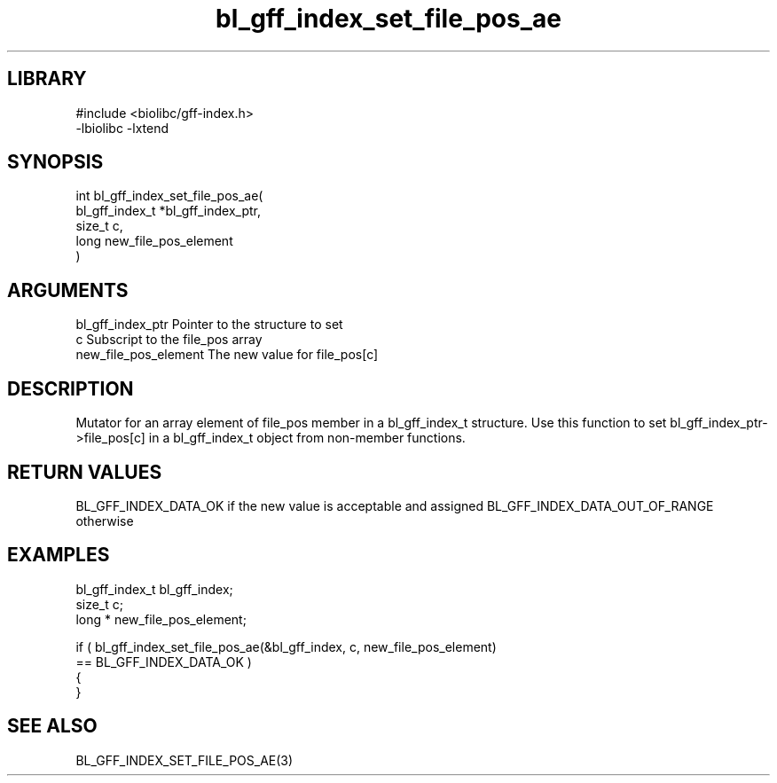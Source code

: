 \" Generated by c2man from bl_gff_index_set_file_pos_ae.c
.TH bl_gff_index_set_file_pos_ae 3

.SH LIBRARY
\" Indicate #includes, library name, -L and -l flags
.nf
.na
#include <biolibc/gff-index.h>
-lbiolibc -lxtend
.ad
.fi

\" Convention:
\" Underline anything that is typed verbatim - commands, etc.
.SH SYNOPSIS
.PP
.nf
.na
int     bl_gff_index_set_file_pos_ae(
            bl_gff_index_t *bl_gff_index_ptr,
            size_t c,
            long  new_file_pos_element
            )
.ad
.fi

.SH ARGUMENTS
.nf
.na
bl_gff_index_ptr Pointer to the structure to set
c               Subscript to the file_pos array
new_file_pos_element The new value for file_pos[c]
.ad
.fi

.SH DESCRIPTION

Mutator for an array element of file_pos member in a bl_gff_index_t
structure. Use this function to set bl_gff_index_ptr->file_pos[c]
in a bl_gff_index_t object from non-member functions.

.SH RETURN VALUES

BL_GFF_INDEX_DATA_OK if the new value is acceptable and assigned
BL_GFF_INDEX_DATA_OUT_OF_RANGE otherwise

.SH EXAMPLES
.nf
.na

bl_gff_index_t  bl_gff_index;
size_t          c;
long *          new_file_pos_element;

if ( bl_gff_index_set_file_pos_ae(&bl_gff_index, c, new_file_pos_element)
        == BL_GFF_INDEX_DATA_OK )
{
}
.ad
.fi

.SH SEE ALSO

BL_GFF_INDEX_SET_FILE_POS_AE(3)

